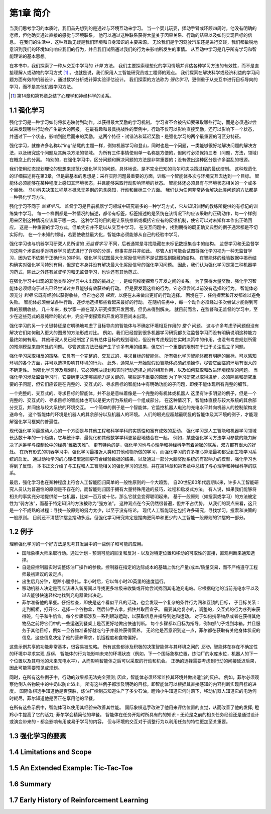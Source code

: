 第1章 简介
===========

当我们思考学习的本质时，我们首先想到的是通过与环境互动来学习。
当一个婴儿玩耍，挥动手臂或环顾四周时，他没有明确的老师，但他确实通过直接的感觉与环境联系。
他可以通过这种联系获得大量关于因果关系、行动的结果以及如何实现目标的信息。
在我们的生活中，这种互动无疑是我们环境和自身知识的主要来源。
无论我们是学习驾驶汽车还是进行交谈，我们都敏锐地意识到我们的环境如何响应我们的行为，并且我们试图通过我们的行为来影响所发生的事情。
从互动中学习是几乎所有学习和智能理论的基本思想。

在本书中，我们探索了一种从交互中学习的 *计算* 方法。
我们主要探索理想化的学习情境并评估各种学习方法的有效性，而不是直接理解人或动物的学习方式 [#学习方式]_ 。也就是说，我们采用人工智能研究员或工程师的观点。
我们探索在解决科学或经济利益的学习问题方面有效的机器设计，通过数学分析或计算实验评估设计。
我们探索的方法称为 *强化学习*，更侧重于从交互中进行目标导向的学习，而不是其他机器学习方法。

.. [#学习方式] 第14章和第15章总结了心理学和神经科学的关系。

1.1 强化学习
------------

强化学习是一种学习如何将状态映射到动作，以获得最大奖励的学习机制。
学习者不会被告知要采取哪些行动，而是必须通过尝试来发现哪些行动会产生最大的回报。
在最有趣和最具挑战性的案例中，行动不仅可以影响直接奖励，还可以影响下一个状态，并通过下一个状态，影响到随后而来的奖励。
这两个特征 - 试错法和延迟奖励 - 是强化学习的两个最重要的可区分特征。

强化学习，就像许多名称以“ing”结尾的主题一样，例如机器学习和登山，同时也是一个问题，一类能够很好地解决问题的解决方法，以及研究这个问题及其解决方法的领域。
为所有三件事情使用单一名称是方便的，但同时必须保持三者（问题，方法，领域）在概念上的分离。
特别的，在强化学习中，区分问题和解决问题的方法是非常重要的；没有做出这种区分是许多混乱的根源。

我们使用动态规划理论的思想来规范化强化学习的问题，具体地说，是不完全已知的马尔可夫决策过程的最优控制。
这种规范化的详细描述将在第3章，但是最基本的思想是：采样实际问题最重要的方面，训练一个智能体多次与环境交互去达到一个目标。
智能体必须能够在某种程度上感知其环境状态，并且能够采取行动影响环境的状态。
智能体还必须具有与环境状态相关的一个或多个目标。
马尔科夫决策过程基本概念无差别的包含感知，行动和目标三个方面。
我们认为任何非常适合解决此类问题的方法都是一种强化学习方法。

强化学习不同于 *监督学习*。
监督学习是目前机器学习领域中研究最多的一种学习方式，它从知识渊博的教练所提供的有标记的训练集中学习。
每一个样例都是一种情况的描述，都带有标签，标签描述的是系统在该情况下的应该采取的正确动作，每一个样例用来区别这种情况应该属于哪一类。
这种学习的目的是让系统推断或概括它应有的反馈机制，使它可以对未知样本作出正确回应。
这是一种重要的学习方式，但单凭它并不足以从交互中学习。
在交互问题中，找到期待的既正确又典型的例子通常都是不切实际的。
在一个未知的领域，若要使收益最大化，智能体必须能够从自己的经验中学习。

强化学习也与机器学习研究人员所谓的 *无监督学习* 不同，后者通常是寻找隐藏在未标记数据集合中的结构。
监督学习和无监督学习这两个术语似乎对机器学习范式进行了详尽的分类，但事实却并非如此。
尽管人们可能会试图将强化学习视为一种无监督学习，因为它不依赖于正确行为的样例，强化学习试图最大化奖励信号而不是试图找到隐藏的结构。
在智能体的经验数据中揭示结构确实对强化学习特别有用，但是它本身并没有解决最大化奖励信号的强化学习问题。
因此，我们认为强化学习是第三种机器学习范式，除此之外还有监督学习和无监督学习，也许还有其他范式。

在强化学习中出现的其他类型的学习中未出现的挑战之一，是如何权衡探索与开发之间的关系。
为了获得大量奖励，强化学习智能体必须倾向于过去已经尝试过并且能够有效获益的行动。
但是要发现这样的行为，它必须尝试以前没有选择的行为。
智能体必须充分 *利用* 它既有经验以获得收益，但它也必须 *探索*，以便在未来做出更好的行动选择。
困境在于，任何探索和开发都难以避免失败。
智能体必须尝试各种行动，逐步地选择那些看起来最好的行动。
在随机任务中，每一个动作必须经过多次尝试才能得到可靠的预期收益。
几十年来，数学家一直在深入研究探索开发困境，但仍未得到解决。
就目前而言，在监督和无监督的学习中，至少在这些范式的最纯粹的形式中，完全平衡探索和开发的项目尚未出现。

强化学习的另一个关键特征是它明确地考虑了目标导向的智能体与不确定环境相互作用的 *整个* 问题。
这与许多考虑子问题但没有解决它们如何融入更大的图景的方法形成对比。
例如，我们已经提到很多机器学习研究都关注监督学习而没有明确说明这种能力最终如何有用。
其他研究人员已经制定了具有总体目标的规划理论，但没有考虑规划在实时决策中的作用，也没有考虑规划所需的预测模型来自何处的问题。
尽管这些方法已经产生了许多有用的结果，但它们一个重要的限制在于过于关注孤立子问题。

强化学习采取相反的策略，它具有一个完整的、交互式的、寻求目标的智能体。
所有强化学习智能体都有明确的目标，可以感知环境的各个方面，并可以选择影响其环境的行为。
此外，通常从一开始就假设智能体必须必须操作，尽管它面临的环境有很大的不确定性。
当强化学习涉及规划时，它必须解决规划和实时行动选择之间的相互作用，以及如何获取和改进环境模型的问题。
当强化学习涉及监督学习时，它要确定决定哪些能力是关键的，哪些是不重要的原因
为了学习研究以取得进步，必须隔离和研究重要的子问题，但它们应该是在完整的、交互式的、寻求目标的智能体中有明确功能的子问题，即使不能体现所有完整的细节。

一个完整的、交互式的、寻求目标的智能体，并不总是意味着像是一个完整的有机体或机器人
这里有许多明显的例子，但是一个完整的、交互式的、寻求目标的智能体也可以是更大行为系统的一个组成部分。
在这种情况下，智能体直接与较大系统的其余部分交互，并间接与较大系统的环境交互。
一个简单的例子是一个智能体，它监控机器人电池的充电水平并向机器人的控制架构发送命令。
这个智能体的环境是机器人的其余部分以及机器人的环境。
人们的眼光应超越最明显的智能体及其环境的例子，才能理解强化学习框架的普遍性。

现代强化学习最激动人心的一个方面是与其他工程和科学学科的实质性和富有成效的互动。
强化学习是人工智能和机器学习领域长达数十年的一个趋势，它与统计学、最优化和其他数学学科更紧密地结合在一起。
例如，某些强化学习方法学习参数的能力解决了运筹学与控制论中的经典“维数灾难”。
更有特色的是，强化学习也与心理学和神经科学有着紧密的联系，双方都有很大的好处。
在所有形式的机器学习中，强化学习最接近人类和其他动物所做的学习，而强化学习的许多核心算法最初都受到生物学习系统的启发。
通过动物学习的心理模型返回更符合经验数据的结果，以及通过一部分大脑奖励系统的有影响力的模型，强化学习也得到了反馈。
本书正文介绍了与工程和人工智能相关的强化学习的思想，并在第14章和第15章中总结了与心理学和神经科学的联系。

最后，强化学习也在某种程度上符合人工智能回归简单的一般性原则的一个大趋势。
自20世纪60年代后期以来，许多人工智能研究人员认为普遍性的原则是不存在的，而智能则归因于拥有大量特殊用途的技巧，过程和启发式方法。
有人说，如果我们能够将相关的事实充分地提供给一台机器，比如一百万或十亿，那么它就会变得聪明起来。
基于一般原则（如搜索或学习）的方法被定性为“弱方法”，而基于特定知识的方法被称为“强方法”。
这种观点在今天仍然很普遍，但并不占优势。
从我们的观点来看，这只是一个不成熟的过程：寻找一般原则的努力太少，以至于没有结论。
现代人工智能现在包括许多研究，寻找学习，搜索和决策的一般原则。
目前还不清楚钟摆会摆动多远，但强化学习研究肯定是摆向更简单和更少的人工智能一般原则的钟摆的一部分。

1.2 例子
--------

理解强化学习的一个好方法是思考其发展中的一些例子和可能的应用。

- 国际象棋大师采取行动。通过计划 - 预测可能的回复和反对 - 以及对特定位置和移动的可取性的直接，直观判断来通知选择。
- 自适应控制器实时调整炼油厂操作的参数。控制器在指定的边际成本的基础上优化产量/成本/质量交易，而不严格遵守工程师最初建议的设定点。
- 出生后几分钟，瞪羚小腿挣扎。半小时后，它以每小时20英里的速度运行。
- 移动机器人决定是否应该进入新房间以寻找更多垃圾来收集或开始尝试找回其电池充电站。它根据电池的当前充电水平以及过去能够快速轻松地找到充电器做出决定。
- 菲尔准备他的早餐。仔细检查，即使是这个看似平凡的活动，也会发现一个复杂的条件行为网和互锁的目标，
  子目标关系：走到橱柜，打开它，选择一个谷物盒，然后伸手去拿，抓住并取回盒子。
  需要其他复杂的，调整的，交互式的行为序列来获得碗，勺子和牛奶盒。每个步骤都涉及一系列眼球运动，以获取信息并指导到达和运动。
  对于如何携带物品或者在获得其他物品之前将它们中的一些运送到餐桌上是否更好地做出快速判断。
  每个步骤都以目标为指导，例如抓勺子或到冰箱，并且服务于其他目标，例如一旦谷物准备好就吃勺子并最终获得营养。
  无论他是否意识到这一点，菲尔都在获取有关他身体状况的信息，这些信息决定了他的营养需求，饥饿程度和食物偏好。

这些示例共享的功能非常基本，很容易被忽略。
所有这些都涉及积极的决策智能体与其环境之间的 *互动*，智能体在存在不确定性的环境中寻求实现 *目标*。
智能体的行为能影响未来的环境状态（例如，下一个国际象棋位置，炼油厂的水库水位，机器人的下一个位置以及其电池的未来充电水平），从而影响智能体之后可以采取的行动和机会。
正确的选择需要考虑到行动的间接延迟后果，因此可能需要预见或规划。

同时，在所有这些例子中，行动的效果都无法完全预测; 因此，智能体必须经常监控其环境并做出适当的反应。
例如，菲尔必须观察他倒入谷物碗中的牛奶以防止溢出。
所有这些例子都涉及明确的目标，即智能体可以根据其直接感知的内容判断实现目标的进度。
国际象棋选手知道他是否获胜，炼油厂控制员知道生产了多少石油，瞪羚小牛知道它何时落下，移动机器人知道它的电池何时耗尽，菲尔知道他是否正在享用他的早餐。

在所有这些示例中，智能体可以使用其经验来改善其性能。
国际象棋选手改进了他用来评估位置的直觉，从而改善了他的发挥; 瞪羚小牛提高了它的活力; 菲尔学会精简他的早餐。
智能体在任务开始时所具有的的知识 - 无论是之前的相关任务经验还是通过设计或演变带来的 - 都会影响有用或易于学习的内容，
但与环境的交互对于调整行为以利用任务的特性更加至关重要。

1.3 强化学习的要素
------------------

1.4 Limitations and Scope
--------------------------

1.5 An Extended Example: Tic-Tac-Toe
--------------------------------------

1.6 Summary
-----------

1.7 Early History of Reinforcement Learning
--------------------------------------------
